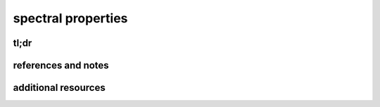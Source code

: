 spectral properties
====================



tl;dr
------


references and notes
----------------------



additional resources
---------------------
